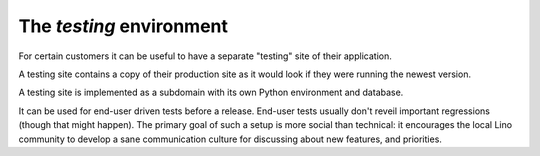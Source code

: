 .. _hosting.testing:

=========================
The `testing` environment
=========================

For certain customers it can be useful to have a separate "testing"
site of their application.

A testing site contains a copy of their production site as it would
look if they were running the newest version.

A testing site is implemented as a subdomain with its own Python
environment and database.

It can be used for end-user driven tests before a release.  End-user
tests usually don't reveil important regressions (though that might
happen).  The primary goal of such a setup is more social than
technical: it encourages the local Lino community to develop a sane
communication culture for discussing about new features, and
priorities.

